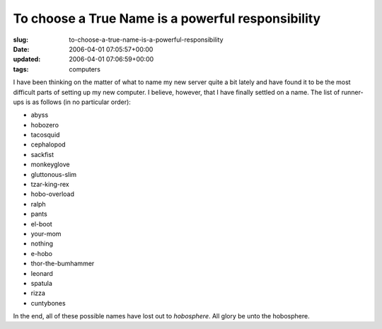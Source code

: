 To choose a True Name is a powerful responsibility
==================================================

:slug: to-choose-a-true-name-is-a-powerful-responsibility
:date: 2006-04-01 07:05:57+00:00
:updated: 2006-04-01 07:06:59+00:00
:tags: computers

I have been thinking on the matter of what to name my new server quite a
bit lately and have found it to be the most difficult parts of setting
up my new computer. I believe, however, that I have finally settled on a
name. The list of runner-ups is as follows (in no particular order):

-  abyss
-  hobozero
-  tacosquid
-  cephalopod
-  sackfist
-  monkeyglove
-  gluttonous-slim
-  tzar-king-rex
-  hobo-overload
-  ralph
-  pants
-  el-boot
-  your-mom
-  nothing
-  e-hobo
-  thor-the-bumhammer
-  leonard
-  spatula
-  rizza
-  cuntybones

In the end, all of these possible names have lost out to *hobosphere*.
All glory be unto the hobosphere.
